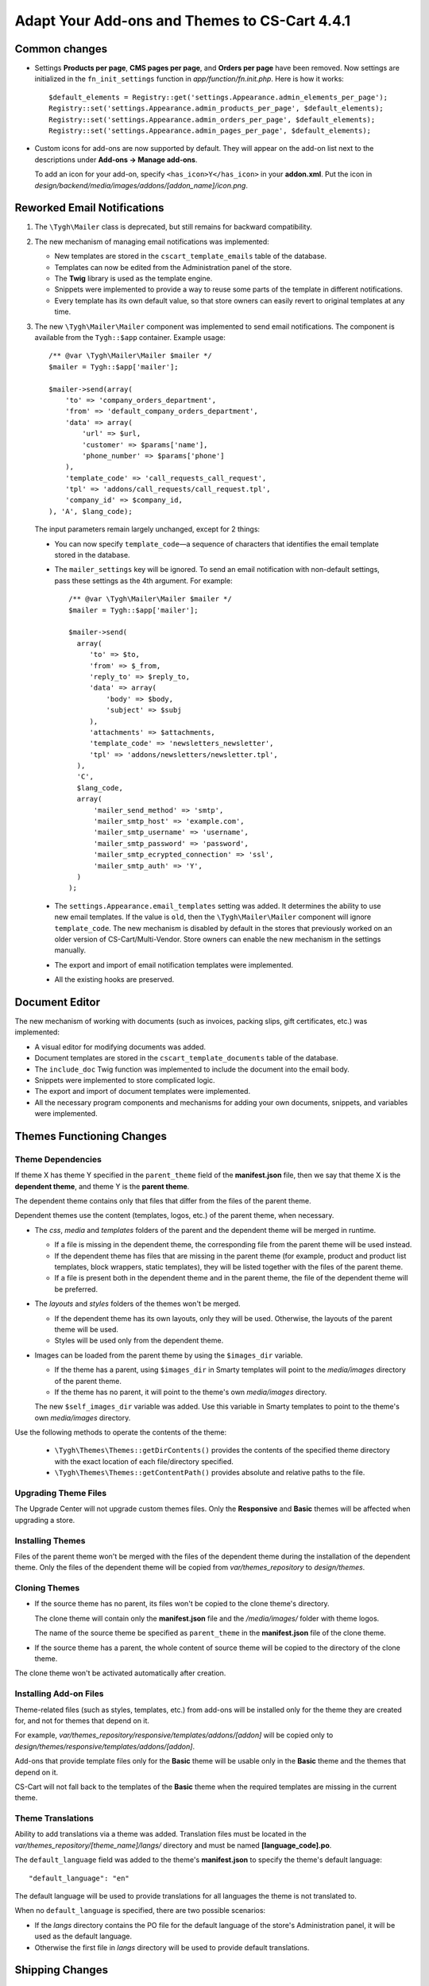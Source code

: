 **********************************************
Adapt Your Add-ons and Themes to CS-Cart 4.4.1
**********************************************

==============
Common changes
==============

* Settings **Products per page**, **CMS pages per page**, and **Orders per page** have been removed. Now settings are initialized in the ``fn_init_settings`` function in *app/function/fn.init.php*. Here is how it works::

    $default_elements = Registry::get('settings.Appearance.admin_elements_per_page');
    Registry::set('settings.Appearance.admin_products_per_page', $default_elements);
    Registry::set('settings.Appearance.admin_orders_per_page', $default_elements);
    Registry::set('settings.Appearance.admin_pages_per_page', $default_elements);

* Custom icons for add-ons are now supported by default. They will appear on the add-on list next to the descriptions under **Add-ons → Manage add-ons**.

  To add an icon for your add-on, specify ``<has_icon>Y</has_icon>`` in your **addon.xml**. Put the icon in *design/backend/media/images/addons/[addon_name]/icon.png*.

============================
Reworked Email Notifications
============================

1. The ``\Tygh\Mailer`` class is deprecated, but still remains for backward compatibility.
    
2. The new mechanism of managing email notifications was implemented:

   * New templates are stored in the ``cscart_template_emails`` table of the database.
        
   * Templates can now be edited from the Administration panel of the store.
        
   * The **Twig** library is used as the template engine.
        
   * Snippets were implemented to provide a way to reuse some parts of the template in different notifications.
        
   * Every template has its own default value, so that store owners can easily revert to original templates at any time.

3. The new ``\Tygh\Mailer\Mailer`` component was implemented to send email notifications. The component is available from the ``Tygh::$app`` container. Example usage::

    /** @var \Tygh\Mailer\Mailer $mailer */
    $mailer = Tygh::$app['mailer'];

    $mailer->send(array(
        'to' => 'company_orders_department',
        'from' => 'default_company_orders_department',
        'data' => array(
            'url' => $url,
            'customer' => $params['name'],
            'phone_number' => $params['phone']
        ),
        'template_code' => 'call_requests_call_request',
        'tpl' => 'addons/call_requests/call_request.tpl',
        'company_id' => $company_id,
    ), 'A', $lang_code);

  The input parameters remain largely unchanged, except for 2 things:

  * You can now specify ``template_code``—a sequence of characters that identifies the email template stored in the database.

  * The ``mailer_settings`` key will be ignored. To send an email notification with non-default settings, pass these settings as the 4th argument. For example::

      /** @var \Tygh\Mailer\Mailer $mailer */
      $mailer = Tygh::$app['mailer'];

      $mailer->send(
        array(
           'to' => $to,
           'from' => $_from,
           'reply_to' => $reply_to,
           'data' => array(
               'body' => $body,
               'subject' => $subj
           ),
           'attachments' => $attachments,
           'template_code' => 'newsletters_newsletter',
           'tpl' => 'addons/newsletters/newsletter.tpl',
        ),
        'C',
        $lang_code,
        array(
            'mailer_send_method' => 'smtp',
            'mailer_smtp_host' => 'example.com',
            'mailer_smtp_username' => 'username',
            'mailer_smtp_password' => 'password',
            'mailer_smtp_ecrypted_connection' => 'ssl',
            'mailer_smtp_auth' => 'Y',
        )
      );

  * The ``settings.Appearance.email_templates`` setting was added. It determines the ability to use new email templates. If the value is ``old``, then the ``\Tygh\Mailer\Mailer`` component will ignore ``template_code``. The new mechanism is disabled by default in the stores that previously worked on an older version of CS-Cart/Multi-Vendor. Store owners can enable the new mechanism in the settings manually.
        
  * The export and import of email notification templates were implemented.
       
  * All the existing hooks are preserved.

===============
Document Editor
===============

The new mechanism of working with documents (such as invoices, packing slips, gift certificates, etc.) was implemented:

* A visual editor for modifying documents was added.

* Document templates are stored in the ``cscart_template_documents`` table of the database.
    
* The ``include_doc`` Twig function was implemented to include the document into the email body.
   
* Snippets were implemented to store complicated logic.

* The export and import of document templates were implemented.

* All the necessary program components and mechanisms for adding your own documents, snippets, and variables were implemented.

==========================
Themes Functioning Changes
==========================

------------------
Theme Dependencies
------------------

If theme X has theme Y specified in the ``parent_theme`` field of the **manifest.json** file, then we say that theme X is the **dependent theme**, and theme Y is the **parent theme**.

The dependent theme contains only that files that differ from the files of the parent theme.

Dependent themes use the content (templates, logos, etc.) of the parent theme, when necessary.

* The *css*, *media* and *templates* folders of the parent and the dependent theme will be merged in runtime.

  * If a file is missing in the dependent theme, the corresponding file from the parent theme will be used instead.

  * If the dependent theme has files that are missing in the parent theme (for example, product and product list templates, block wrappers, static templates), they will be listed together with the files of the parent theme.

  * If a file is present both in the dependent theme and in the parent theme, the file of the dependent theme will be preferred.

* The *layouts* and *styles* folders of the themes won't be merged.

  * If the dependent theme has its own layouts, only they will be used. Otherwise, the layouts of the parent theme will be used.

  * Styles will be used only from the dependent theme.

* Images can be loaded from the parent theme by using the ``$images_dir`` variable. 

  * If the theme has a parent, using ``$images_dir`` in Smarty templates will point to the *media/images* directory of the parent theme.

  * If the theme has no parent, it will point to the theme's own *media/images* directory.

  The new ``$self_images_dir`` variable was added. Use this variable in Smarty templates to point to the theme's own *media/images* directory.

Use the following methods to operate the contents of the theme:

  * ``\Tygh\Themes\Themes::getDirContents()`` provides the contents of the specified theme directory with the exact location of each file/directory specified.

  * ``\Tygh\Themes\Themes::getContentPath()`` provides absolute and relative paths to the file.

---------------------
Upgrading Theme Files
---------------------

The Upgrade Center will not upgrade custom themes files. Only the **Responsive** and **Basic** themes will be affected when upgrading a store.

-----------------
Installing Themes
-----------------

Files of the parent theme won't be merged with the files of the dependent theme during the installation of the dependent theme. Only the files of the dependent theme will be copied from *var/themes_repository* to *design/themes*.

--------------
Cloning Themes
--------------

* If the source theme has no parent, its files won't be copied to the clone theme's directory.

  The clone theme will contain only the **manifest.json** file and the */media/images/* folder with theme logos.

  The name of the source theme be specified as ``parent_theme`` in the **manifest.json** file of the clone theme.

* If the source theme has a parent, the whole content of source theme will be copied to the directory of the clone theme.

The clone theme won't be activated automatically after creation.

-----------------------
Installing Add-on Files
-----------------------

Theme-related files (such as styles, templates, etc.) from add-ons  will be installed only for the theme they are created for, and not for themes that depend on it.

For example, *var/themes_repository/responsive/templates/addons/[addon]* will be copied only to *design/themes/responsive/templates/addons/[addon]*.

Add-ons that provide template files only for the **Basic** theme will be usable only in the **Basic** theme and the themes that depend on it.

CS-Cart will not fall back to the templates of the **Basic** theme when the required templates are missing in the current theme.

------------------
Theme Translations
------------------

Ability to add translations via a theme was added. Translation files must be located in the *var/themes_repository/[theme_name]/langs/* directory and must be named **[language_code].po**.

The ``default_language`` field was added to the theme's **manifest.json** to specify the theme's default language::

  "default_language": "en"

The default language will be used to provide translations for all languages the theme is not translated to.

When no ``default_language`` is specified, there are two possible scenarios:

* If the *langs* directory contains the PO file for the default language of the store's Administration panel, it will be used as the default language.

* Otherwise the first file in *langs* directory will be used to provide default translations.

================
Shipping Changes
================

The new ``getInfo()`` method can be used when creating real-time shipping service classes to provide the name of the carrier and the tracking URL. For example::

  class SamplePost implements IService
  {
      /* ... */

      public static function getInfo()
      {
          return array(
              'name' => __("carrier_sample_post"),
              'tracking_url' => 'http://example.com/tracking_number=%s'
              // %s will be replaced with the tracking number
          );
      }

      /* ... */
  }

=======================
New PHP Libs (Composer)
=======================

* twig/twig

* twig/extensions

* tijsverkoyen/css-to-inline-styles

============
Hook Changes
============

---------
New Hooks
---------

#. This hook allows you to change the message before sending it::
   
     fn_set_hook('mailer_send_pre', $this, $transport, $message, $area, $lang_code);

#. This hook allows you to check the result of sending the message::

     fn_set_hook('mailer_send_post', $this, $transport, $message, $result, $area, $lang_code);

#. This hook allows you to change the name of the email template::

     fn_set_hook('template_email_get_name', $this, $name); 

#. This hook allows you to perform additional actions after deleting an email template::

     fn_set_hook('template_email_remove_post', $this, $template);

#. This hook allows you to change the name of the document template::

     fn_set_hook('template_document_get_name', $this, $result);

#. This hook allows you to perform additional actions after deleting a document template::

     fn_set_hook('template_document_remove_post', $this, $document);

#. This hook allows you to change the context of documents of the ``order`` type::

     fn_set_hook('template_document_order_context_init', $this, $order);

#. This hook allows you to perform additional actions after importing a snippet::

     fn_set_hook('template_snippet_import', $this, $data, $snippet, $result); 

#. This hook allows you to change snippet data before the export::

     fn_set_hook('template_snippet_export', $this, $snippet, $result);

#. This hook allows you to perform additional actions after saving a snippet::

     fn_set_hook('template_snippet_save_post', $this, $snippet, $lang_code);

#. This hook allows you to perform additional actions after changing the status of a snippet::

     fn_set_hook('template_snippet_update_status_post', $this, $snippet, $new_status);

#. This hook allows you to perform additional actions after deleting a snippet template::

     fn_set_hook('template_snippet_remove_post', $this, $snippet);

#. This hook allows you to affect snippet rendering::

     fn_set_hook('template_snippet_render_pre', $snippet, $context, $variable_collection); 

#. This hook allows you to affect the results of snippet rendering::

     fn_set_hook('template_snippet_render_post', $snippet, $context, $variable_collection, $result);

-------------
Changed Hooks
-------------

#. 

  ::

    // old:
    fn_set_hook('url_pre', $url, $area, $protocol, $lang_code, $override_area);

    // new::
    fn_set_hook('url_pre', $url, $area, $protocol, $lang_code);

#. The ``$variant_id`` (int) was replaced with ``$applied_variants_ids`` (array<int>) in the following hook::

     // old:
     fn_set_hook('apply_option_modifiers_get_option_modifiers', $type, $fields, $om_join, $om_condition, $variant_id)

     // new:
     fn_set_hook('apply_option_modifiers_get_option_modifiers', $type, $fields, $om_join, $om_condition, $applied_variants_ids)

==============
Core Functions
==============

-------------
New Functions
-------------

#. Get the list of category identifiers with parent categories::

     fn_get_category_ids_with_parent($category_ids)

#. Set the ``disabled`` status for filters related to the product feature::

     fn_disable_product_feature_filters($product_feature_id)

#. Send email notification on activation for Skrill (Moneybookers)::

     fn_mb_send_activation_email($params)

#. Generate order invoice for supplier::

     fn_print_supplier_invoices($order_ids, $supplier, $pdf = false, $lang_code = CART_LANGUAGE)

#. Get the information about a shipping service::

     Tygh\Shippings\IService::getInfo()

#. Get the carrier name and a template to get a tracking URL for an Australia Post shipping method::

     Tygh\Shippings\Services\Aup::getInfo()

#. Get the carrier name and a template to get a tracking URL for a Canada Post shipping method::

     Tygh\Shippings\Services\Can::getInfo()

#. Get the carrier name and a template to get a tracking URL for a DHL shipping method::

     Tygh\Shippings\Services\Dhl::getInfo()

#. Get the carrier name and a template to get a tracking URL for a FedEx shipping method::

     Tygh\Shippings\Services\Fedex::getInfo()

#. Get the carrier name and a template to get a tracking URL for a SwissPost shipping method::

     Tygh\Shippings\Services\Swisspost::getInfo()

#. Get the carrier name and a template to get a tracking URL for a Temando shipping method::

     Tygh\Shippings\Services\Temando::getInfo()

#. Get the carrier name and a template to get a tracking URL for a UPS shipping method::

     Tygh\Shippings\Services\Ups::getInfo() 

#. Get the carrier name and a template to get a tracking URL for a USPS shipping method::

     Tygh\Shippings\Services\Usps::getInfo()

#. Get the information about all available carriers::

    Tygh\Shippings\Shippings::getCarriers()

#. Get the information about a carrier::

    Tygh\Shippings\Shippings::getCarrierInfo()

#. Display the document template::

     Tygh\SmartyEngine\Core::displayDoc($template, $to_screen = false, $company_id = null, $lang_code = CART_LANGUAGE)

#. Format the phone number for PayPal Standard::

     fn_pp_format_phone_number($number, $country, $rules = array())

#. Provide regex to validate phone number for PayPal Standard::

     fn_pp_get_phone_validation_rule($schema)

#. Get theme of specified area and company::

     \Tygh\Themes\Themes::areaFactory($area = AREA, $company_id = null)

#. Get the directories of the theme::

     \Tygh\Themes\Themes::getThemeDirs($search_options = self::USE_DEFAULT)

#. Convert absolute theme path to relative path::

     \Tygh\Themes\Themes::convertToRelativePath($path)

#. Get the contents of directory in the theme, optionally merged with the contents of the parent theme's directory::

     \Tygh\Themes\Themes::getDirContents($params = array(), $strategy = self::STR_SINGLE, $dir_type = self::PATH_ABSOLUTE, $search_options = self::USE_DEFAULT)

#. Get the path to content in the theme or in the parent theme::

     \Tygh\Themes\Themes::getContentPath($path = '', $content_type = self::CONTENT_FILE, $dir_type = self::PATH_ABSOLUTE, $search_options = self::USE_DEFAULT)

#. Get the theme's parent theme::

     \Tygh\Themes\Themes::getParent()

#. Get the path to HybridAuth provider's icon::

     fn_get_hybrid_auth_provider_icon($provider_id)

#. Get product features from imported data::

     fn_exim_parse_features($data, $features_delimiter)

#. Save a product feature::

     fn_exim_save_product_feature(array $feature, $company_id, $lang_code)

#. Save the values of features of a product::

     fn_exim_save_product_features_values($product_id, array $features, $lang_code)

#. Find product feature by params::

     fn_exim_find_feature($name, $type, $group_id, $lang_code, $company_id = null)

#. Set styles manifest data::

     \Tygh\Themes\Styles::setManifest($manifest_data)

#. Save styles manifest file::

     \Tygh\Themes\Styles::saveManifest()

#. Set styles schema data::

     \Tygh\Themes\Styles::setSchema($schema_data)

#. Save styles schema file::

     \Tygh\Themes\Styles::saveSchema()

#. Export data using a pattern::

     fn_export($pattern, $export_fields, $options)

#. Process a CSV file using a pattern::

     fn_exim_get_csv($pattern, $file, $options)

#. Export data fields::

     fn_exim_export_fill_fields($result, $data, $processes, $pattern, $options)

#. Put data into a CSV file::

     fn_exim_put_csv($data, $options, $enclosure)

#. Import data using a pattern::

     fn_import($pattern, $import_data, $options)

#. Analyze import schema and convert fields using a pattern::

     fn_exim_analyze_schema($schema, $pattern)

#. Attach a prefix to the value::

     fn_exim_attach_value_helper($value, $key, $attachment)

#. Export an image:: 

     fn_exim_export_image($image_id, $object, $backup_path = '', $include_alt = true) 

#. Import an image pair::

     fn_exim_import_images($prefix, $image_file, $detailed_file, $position, $type, $object_id, $object)

#. Get the absolute URL of the image::

     fn_exim_get_image_url($product_id, $object_type, $pair_type, $get_icon, $get_detailed, $lang_code)

#. Get the absolute URL to the detailed image::

     fn_exim_get_detailed_image_url($product_id, $object_type, $pair_type, $lang_code)

#. Get the pattern definition by its ID::

     fn_exim_get_pattern_definition($pattern_id, $get_for = '')

#. Get all the patterns available for the section::

     fn_exim_get_patterns($section, $get_for)

#. Sort patterns:

     fn_exim_sort_patterns($a, $b)

#. Check if an admin has rights to use this pattern::

     fn_exim_check_pattern_permissions($pattern, $get_for, $user_id)

#. Get a product URL::

     fn_exim_get_product_url($product_id, $lang_code = '')

#. Convert price to its representation with the selected decimal separator::

     fn_exim_export_price($price, $decimals_separator)

#. Convert price to float with dot as the decimal separator:: 

     fn_exim_import_price($price, $decimals_separator)

#. Call the functions with the necessary parameters specified in the ``processing`` array::

     fn_exim_processing($type_processing, $processing, $options, $vars = array())

#. Get the parameters for building exported fields::

     fn_exim_export_build_retrieved_fields(&$processes, &$table_fields, &$pattern, $export_fields)

#. Get the array of table joins::

     fn_exim_export_build_joins($pattern, $options, $primary_key, $langs)

#. Form an array of conditions based on the passed fields and values::

     fn_exim_export_build_conditions($pattern, $options)

#. Add quotes for string values::

     fn_exim_set_quotes($value, $quote = "'")

#. Add quotes for values::

     fn_exim_quote(&$value, $quote = "'")

#. Get the values of the parameters for functions::  

     fn_exim_get_values($values, $pattern, $options, $vars = array(), $data = array(), $quote = "'")

#. Form groups of the field parameters::

     fn_exim_import_build_groups($type_group, $export_fields)

#. Call functions with the parameters specified in the ``groups`` array::

     fn_exim_import_prepare_groups(&$data, $groups, $options, $skip_record = false)

#. Parse language of the imported fields:: 

     fn_exim_import_parse_languages($pattern, &$import_data, $options)

#. Change ``company_id`` in the table specified as ``object_type``::

     fn_exim_set_company($object_type, $object_key, $object_id, $company_name) 

#. Wrap string values into quotes and removes commas::

     fn_exim_wrap_value($value, $enclosure = '"', $delimiter = ',')

#. Add current ``company_id`` as altkey::

     fn_exim_apply_company($pattern, &$alt_keys, &$object, &$skip_get_primary_object_id)

#. Convert a human-readable date to a timestamp::

     fn_date_to_timestamp($date)

#. Convert a timestamp to a human-readable date::

     fn_timestamp_to_date($timestamp)

#. Find a file and get the real path to it::

     fn_find_file($prefix, $file)

#. Get the amount of a product in stock:: 

     fn_get_product_amount($product_id)

#. Replace the width of the location, container, grid of the XML layout with the width of the layout itself::

     \Tygh\BlockManager\Exim::setLayoutElementsWidth()

#. Replace the widths of containers and grids of the given layout with the width of this layout::

     \Tygh\BlockManager\Layout::setLayoutElementsWidth() 

#. Get the status of the order. If the order is a parent order, the status of the its first child will be returned (used in the PayPal Payments add-on)::

     fn_pp_get_order_status($order_info)

#. Update customer notes of the order (used in the PayPal Payments add-on)::

     fn_pp_set_customer_notes($order_id, $customer_notes)

#. Get the path to translations for the specified language:: 

     \Tygh\Themes\Themes::getPoPath($lang_code)

#. Get the default language of the theme::

     \Tygh\Themes\Themes::getDefaultLanguage() 

#. Get translations from theme files::

     \Tygh\Themes\Themes::getLanguageValues($only_originals = false, $languages = array()) 

#. Install theme translations:: 

     \Tygh\Themes\Themes::installTranslations($languages = array())

--------------------
New Smarty Modifiers
--------------------

* ``sanitize_html``—sanitizes HTML from any XSS code. Usage::

    {$html|sanitize_html}

-----------
New Classes
-----------

#.  ``\Tygh\Mailer\Mailer``—responsible for sending email messages. It is the replacement of the old ``\Tygh\Mailer`` class. An instance of the class is available from the ``Tygh::$app['mailer']`` container.

#. ``\Tygh\Mailer\Message``—the DTO class for a message.

#. ``\Tygh\Mailer\IMessageBuilder``—the interface of the class responsible for building a message from the parameters.

#. ``\Tygh\Mailer\IMessageBuilderFactory``—the interface of the class factory responsible for creating the message builder object.

#. ``\Tygh\Mailer\ITransport``—the interface of the class responsible for sending the message.

#. ``\Tygh\Mailer\ITransportFactory``—the interface of the class factory responsible for creating the message sender object.

#. ``\Tygh\Mailer\AMessageBuilder``—the base abstract class of the message builder.

#. ``\Tygh\Mailer\MessageBuilders\FileTemplateMessageBuilder``—the class responsible for building a message based on the Smarty template files.

#. ``\Tygh\Mailer\MessageBuilders\DBTemplateMessageBuilder``—the class responsible for building a message based on the Twig templates from the database.

#. ``\Tygh\Mailer\MessageBuilders\DefaultMessageBuilder``—the class responsible for building the message based on the message parameters only. 

   This class is used when the message body is passed in the parameters.

#. ``\Tygh\Mailer\Transports\PhpMailerTransport``—the class responsible for sending the message. To preserve backward compatibility, this class is the extension of ``\PHPMailer``.

#. ``\Tygh\Mailer\MailerException``—the exception class that is specific to Mailer. 

#. ``\Tygh\Mailer\MessageBuilderFactory``—the class factory responsible for creating message builder objects.

#. ``\Tygh\Mailer\MessageStyleFormatter``—the class responsible for converting CSS styles of the message.

#. ``\Tygh\Mailer\TransportFactory``—the class responsible for creating the sender object.

#. ``\Tygh\Mailer\SendResult``—the DTO class for sending the result.

#. ``\Tygh\Twig\TwigCoreExtension``—the extension class for the Twig template engine; it implements basic filters and functions.

#. ``\Tygh\Twig\TwigCacheFilesystem``—the class that extends the standard Twig class for template caching; it solves problems with file permissions.

#. ``\Tygh\Twig\TwigEnvironment``—the class that extends the standard Twig class and adds the ability to render a template from a string.

#. ``\Tygh\Template\Collection``—the class that allows creating collections of objects.

#. ``\Tygh\Template\IVariable``—the base interface for the variables of documents and snippets.

#. ``\Tygh\Template\IActiveVariable``—the extended interface for the variables of documents and snippets. It allows a variable to use its own meta data.

#. ``\Tygh\Template\IContext``—the interface for the context of documents and snippets.

#. ``\Tygh\Template\ITemplate``—the interface for the templates of documents, snippets, and email notifications.

#. ``\Tygh\Template\ObjectFactory``—the factory class that implements the logic of object creation based on the object schema.

#. ``\Tygh\Template\Renderer``—the class that implements the logic of template rendering.

#. ``\Tygh\Template\VariableCollectionFactory``—the factory of variable collections; it implements the logic of creating collections of variables based on a schema.

#. ``\Tygh\Template\VariableMetaData``—the class that provides access to the meta data of a variable.

#. ``\Tygh\Template\VariableProxy``—the class that implements delayed initialization of variables.

#. ``\Tygh\Template\Document\Document``—the entity class of a document template.

#. ``\Tygh\Template\Document\IType``—the interface for the document type.

#. ``\Tygh\Template\Document\IIncludableType``—the interface for the document type that allows to include the document into email notification templates.

#. ``\Tygh\Template\Document\IPreviewableType``—the interface for the document type that implements the ability to preview the document.

#. ``\Tygh\Template\Document\TypeFactory``—the factory class of document types.

#. ``\Tygh\Template\Document\Repository``—the repository class that implements the logic of interaction with the storage for document templates.

#. ``\Tygh\Template\Document\Service``—the service class that implements the logic of document template management.

#. ``\Tygh\Template\Document\Exim``—the class that implements the logic of export and import of document templates.

#. ``\Tygh\Template\Document\Order\Context``—the context class for the documents with the ``order`` type (Invoice, Order summary).

#. ``\Tygh\Template\Document\Order\Order``—the proxy class that serves to retrieve data about the order.

#. ``\Tygh\Template\Document\Order\Type``—the class that implements the order document type.

#. ``\Tygh\Template\Document\Order\Variables\OrderVariable``—the class of the order variable; it allows access to order data in the document editor.

#. ``\Tygh\Template\Document\PackingSlip\Context``—the context class for the documents of the ``packing_slip`` type.

#. ``\Tygh\Template\Document\PackingSlip\Type``—the class that implements the ``packing_slip`` document type.

#. ``\Tygh\Template\Document\Variables\CompanyVariable``—the class of the company variable; it allows access to company data in the document editor.

#. ``\Tygh\Template\Document\Variables\GenericVariable``—the class that allows you to specify the variables available in the document editor with a schema, without the need to create separate classes.

#. ``\Tygh\Template\Document\Variables\RuntimeVariable``—the class of the runtime variable; it allows access to environment data.

#. ``\Tygh\Template\Document\Variables\SettingsVariable``—the class of the settings variable; it allows access to the store’s settings.

#. ``\Tygh\Template\Mail\Context``—the context class for email notifications.

#. ``\Tygh\Template\Mail\Repository``—the repository class that implements the logic of interaction with the storage for email templates.

#. ``\Tygh\Template\Mail\Service``—the service class that implements the logic of email template management.

#. ``\Tygh\Template\Mail\Template``—the entity class of an email template.

#. ``\Tygh\Template\Mail\Exim``—the class that implements the logic of import and export of email templates.

#. ``\Tygh\Template\Snippet\Snippet``—the entity class of the snippet template.

#. ``\Tygh\Template\Snippet\Service``—the service class that implements the logic of snippet template management.

#. ``\Tygh\Template\Snippet\Repository``—the repository class that implements the logic of interaction with the storage for snippet templates.

#. ``\Tygh\Template\Snippet\Exim``—the class that implements the logic of import and export of snippet templates.

#. ``\Tygh\Template\Snippet\Table\Column``—the entity class of a table column.

#. ``\Tygh\Template\Snippet\Table\ColumnRepository``—the repository class that implements the logic of interaction with the storage for column templates.

#. ``\Tygh\Template\Snippet\Table\ColumnService``—the service class that implements the logic of table column management.

#. ``\Tygh\Template\Snippet\Table\ItemContext``—the context class for an item represented in a table.

#. ``\Tygh\Template\Snippet\Table\ProductVariable``—the class of the product variable; it allows access to product data.

#. ``\Tygh\Template\Snippet\Table\TableVariable``—the class of the table variable that allows access to the table.

#. ``\Tygh\Providers\CommonProvider``—the provider class that registers common components.

#. ``\Tygh\Providers\TemplateProvider``—the provider class that registers components for working with the templates of documents, email notifications, and snippets.

#. ``\Tygh\Providers\MailerProvider``—the provider class that registers the components for sending messages in the Tygh::$app container.

#. ``\Tygh\Providers\TwigProvider``—the provider class that registers the twig component in the Tygh::$app container.

-----------------
Changed Functions
-----------------

#. ``fn_rma_print_packing_slips`` will now return the result instead of writing it straight to the output stream.

#. ``fn_show_postal_card`` will now return the result instead of writing it straight to the output stream.

#. ``fn_print_order_invoices()`` will now return the result instead of writing it straight to the output stream.

#. ``fn_print_order_packing_slips()`` will now return the result instead of writing it straight to the output stream.

#. ``fn_print_shipment_packing_slips()`` will now return the result instead of writing it straight to the output stream.

#.

  ::

    // old:
    function fn_url($url = '', $area = AREA, $protocol = 'current', $lang_code = CART_LANGUAGE, $override_area = false)

    // new:
    function fn_url($url = '', $area = AREA, $protocol = 'current', $lang_code = CART_LANGUAGE)

#.

  ::

    // old:
    function fn_rma_print_packing_slips($return_ids, $auth, $area = AREA)

    // new:
    function fn_rma_print_packing_slips($return_ids, $auth, $area = AREA, $lang_code = CART_LANGUAGE)

#.

  ::

    // old:
    function fn_show_postal_card($gift_cert_data, $stored_products = array())

    // new:
    function fn_show_postal_card($gift_cert_data, $stored_products = array(), $lang_code = CART_LANGUAGE)

#.

  ::

    // old:
    function fn_get_rma_returns($params, $items_per_page = 0)

    // new:
    function fn_get_rma_returns($params, $items_per_page = 0, $lang_code = CART_LANGUAGE)

#.

  ::

    // old:
    function fn_send_return_mail(& $return_info, & $order_info, $force_notification = array())

    // new:
    function fn_send_return_mail(&$return_info, &$order_info, $force_notification = array(), $area = AREA)

#.

  ::

    // old:
    function fn_print_order_invoices($order_ids, $pdf = false, $area = AREA, $lang_code = CART_LANGUAGE)

    // new:
    function fn_print_order_invoices($order_ids, $params = array())

#.

  ::

    // old:
    function fn_get_order_info($order_id, $native_language = false, $format_info = true, $get_edp_files = false, $skip_static_values = false)

    // new:
    function fn_get_order_info($order_id, $native_language = false, $format_info = true, $get_edp_files = false, $skip_static_values = false, $lang_code = CART_LANGUAGE)

#.

  ::

    // old:
    function fn_get_simple_statuses($type = STATUSES_ORDER, $additional_statuses = false, $exclude_parent = false, $lang_code = DESCR_SL)

    // new:
    function fn_get_simple_statuses($type = STATUSES_ORDER, $additional_statuses = false, $exclude_parent = false, $lang_code = CART_LANGUAGE)

#.

  ::

    // old:
    function fn_install_addon_templates($addon_name)

    // new:
    function fn_install_addon_templates($addon_name, $target_themes = array())

#.

  ::

    // old:
    fn_exim_find_feature_id($name, $type, $group_id, $lang_code)

    fn_exim_find_feature_id($name, $type, $group_id, $lang_code, $company_id = null)

#.

  ::
   
    // old:
    fn_exim_find_feature_group_id($name, $lang_code)

    // new:
    fn_exim_find_feature_group_id($name, $lang_code, $company_id = null)

#.

  ::

    // old:
    fn_put_csv($data, $options, $enclosure)

    // new:
    fn_exim_put_csv($data, $options, $enclosure)

#.

  ::

    // old:
    fn_export_image($image_id, $object, $backup_path = '', $include_alt = true)

    // new:
    fn_exim_export_image($image_id, $object, $backup_path = '', $include_alt = true)

#.

  ::

    // old:
    fn_import_images($prefix, $image_file, $detailed_file, $position, $type, $object_id, $object)

    // new:
    fn_exim_import_images($prefix, $image_file, $detailed_file, $position, $type, $object_id, $object)

#.

  ::

    // old:
    fn_import_build_groups($type_group, $export_fields)

    // new:
    fn_exim_import_build_groups($type_group, $export_fields)

#.

  ::

    // old:
    fn_get_csv($pattern, $file, $options)

    // new:
    fn_exim_get_csv($pattern, $file, $options)

#.

  ::

    // old:
    fn_get_pattern_definition($pattern_id, $get_for = '')

    // new:
    fn_exim_get_pattern_definition($pattern_id, $get_for = '')

#.

  ::

    // old:
    fn_export_fill_fields(&$result, $data, $processes, $pattern, $options)

    // new:
    fn_exim_export_fill_fields(&$result, $data, $processes, $pattern, $options)

#.

  ::

    // old:
    fn_analyze_schema(&$schema, $pattern)

    // new:
    fn_exim_analyze_schema(&$schema, $pattern)

#.

  ::

    // old:
    fn_attach_value_helper(&$value, $key, $attachment)

    // new:
    fn_exim_attach_value_helper(&$value, $key, $attachment)

#.

  ::

    // old:
    fn_get_patterns($section, $get_for)

    //new:
    fn_exim_get_patterns($section, $get_for)

#.

  ::

    // old:
    fn_sort_patterns($a, $b)

    // new:
    fn_exim_sort_patterns($a, $b)

#.

  ::

    // old:
    fn_check_pattern_permissions($pattern, $get_for, $user_id)

    // new:
    fn_exim_check_pattern_permissions($pattern, $get_for, $user_id)

#.

  ::

    // old:
    fn_export_build_retrieved_fields(&$processes, &$table_fields, &$pattern, $export_fields)

    // new:
    fn_exim_export_build_retrieved_fields(&$processes, &$table_fields, &$pattern, $export_fields)

#.

  ::

    // old:
    fn_export_build_joins($pattern, $options, $primary_key, $langs)

    // new:
    fn_exim_export_build_joins($pattern, $options, $primary_key, $langs)

#.

  ::

    // old:
    fn_export_build_conditions($pattern, $options)

    // new:
    fn_exim_export_build_conditions($pattern, $options)

#.

  ::

    // old:
    fn_import_parse_languages($pattern, &$import_data, $options)

    // new:
    fn_exim_import_parse_languages($pattern, &$import_data, $options)

#. ``\Tygh\Themes\Styles::getStylesPath()`` was made public.

#. ``\Tygh\Themes\Styles::getStylesDir()`` was made public.
